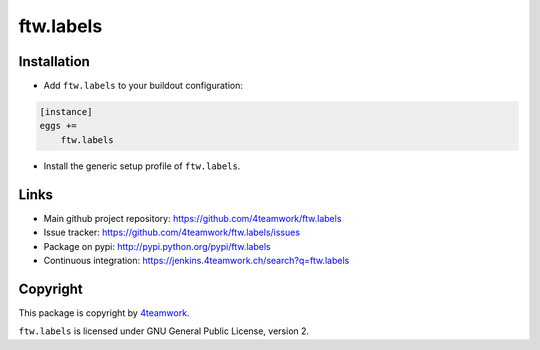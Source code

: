 ftw.labels
==========



Installation
------------

- Add ``ftw.labels`` to your buildout configuration:

.. code:: rst

    [instance]
    eggs +=
        ftw.labels

- Install the generic setup profile of ``ftw.labels``.


Links
-----

- Main github project repository: https://github.com/4teamwork/ftw.labels
- Issue tracker: https://github.com/4teamwork/ftw.labels/issues
- Package on pypi: http://pypi.python.org/pypi/ftw.labels
- Continuous integration: https://jenkins.4teamwork.ch/search?q=ftw.labels


Copyright
---------

This package is copyright by `4teamwork <http://www.4teamwork.ch/>`_.

``ftw.labels`` is licensed under GNU General Public License, version 2.
